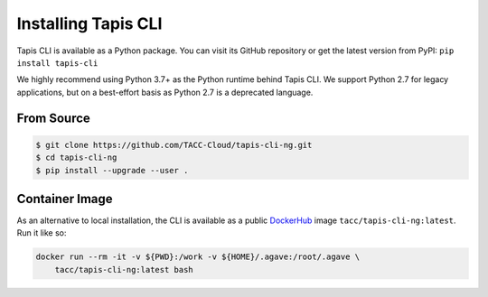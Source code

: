 Installing Tapis CLI
====================

Tapis CLI is available as a Python package. You can visit its GitHub repository
or get the latest version from PyPI: ``pip install tapis-cli``

We highly recommend using Python 3.7+ as the Python runtime behind Tapis CLI.
We support Python 2.7 for legacy applications, but on a best-effort basis as
Python 2.7 is a deprecated language.

From Source
-----------

.. code-block:: shell

    $ git clone https://github.com/TACC-Cloud/tapis-cli-ng.git
    $ cd tapis-cli-ng
    $ pip install --upgrade --user .

Container Image
---------------

As an alternative to local installation, the CLI is available as a public
DockerHub_ image ``tacc/tapis-cli-ng:latest``. Run it like so:

.. code-block:: shell

    docker run --rm -it -v ${PWD}:/work -v ${HOME}/.agave:/root/.agave \
        tacc/tapis-cli-ng:latest bash

.. _DockerHub: https://hub.docker.com/r/tacc/tapis-cli-ng
